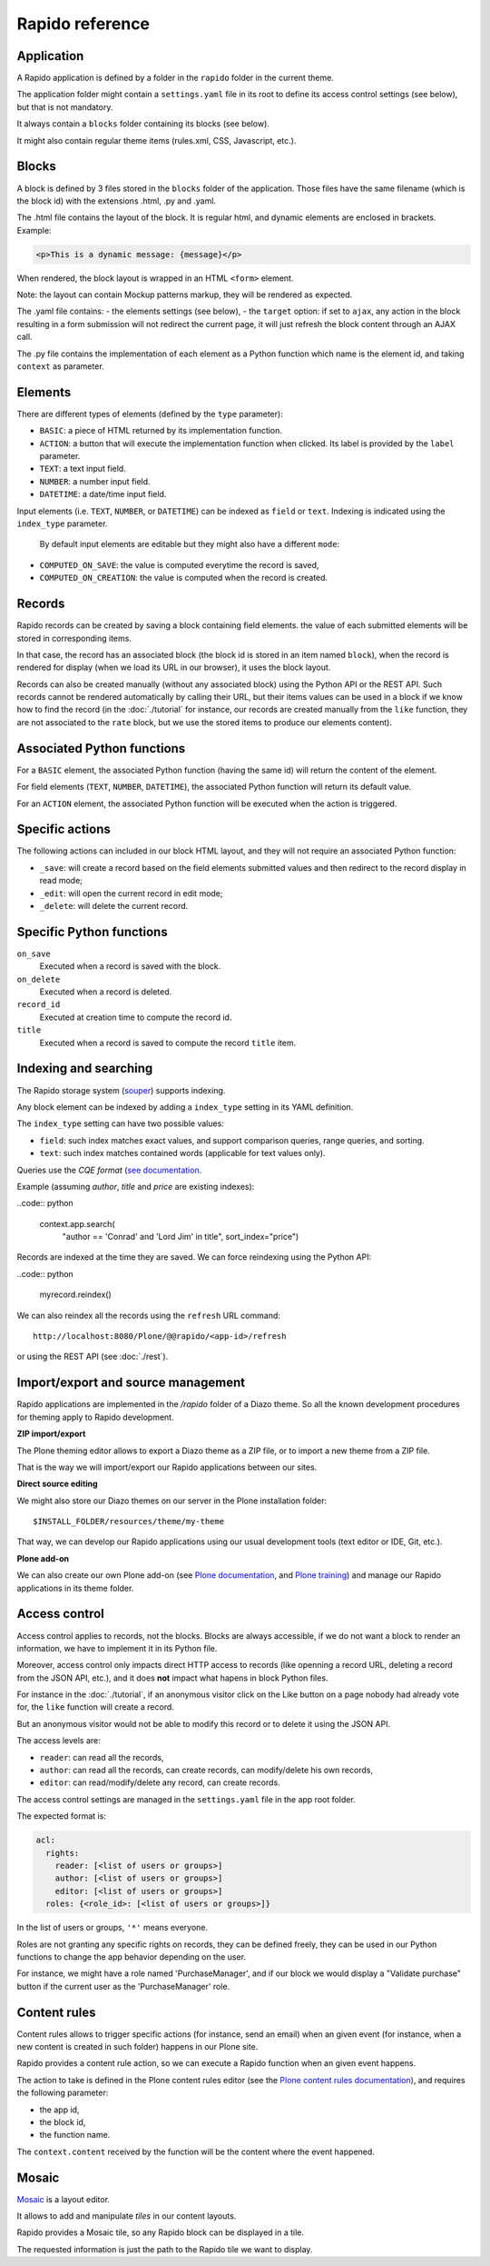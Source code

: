 Rapido reference
================

Application
-----------

A Rapido application is defined by a folder in the ``rapido`` folder in the
current theme.

The application folder might contain a ``settings.yaml`` file in its root to
define its access control settings (see below), but that is not mandatory.

It always contain a ``blocks`` folder containing its blocks (see below).

It might also contain regular theme items (rules.xml, CSS, Javascript, etc.).

Blocks
------

A block is defined by 3 files stored in the ``blocks`` folder of the
application.
Those files have the same filename (which is the block id) with the extensions
.html, .py and .yaml.

The .html file contains the layout of the block. It is regular html, and dynamic
elements are enclosed in brackets. Example:

.. code-block:: html

    <p>This is a dynamic message: {message}</p>

When rendered, the block layout is wrapped in an HTML ``<form>`` element.

Note: the layout can contain Mockup patterns markup, they will be rendered as
expected.

The .yaml file contains:
- the elements settings (see below),
- the ``target`` option: if set to ``ajax``, any action in the block resulting in a
form submission will not redirect the current page, it will just refresh the 
block content through an AJAX call.

The .py file contains the implementation of each element as a Python function
which name is the element id, and taking ``context`` as parameter.

Elements
--------

There are different types of elements (defined by the ``type`` parameter):

- ``BASIC``: a piece of HTML returned by its implementation function.
- ``ACTION``: a button that will execute the implementation function when clicked.
  Its label is provided by the ``label`` parameter.
- ``TEXT``: a text input field.
- ``NUMBER``: a number input field.
- ``DATETIME``: a date/time input field.

Input elements (i.e. ``TEXT``, ``NUMBER``, or ``DATETIME``) can be indexed as
``field`` or ``text``. Indexing is indicated using the ``index_type`` parameter.

 By default input elements are editable but they might also have a different
 ``mode``:

- ``COMPUTED_ON_SAVE``: the value is computed everytime the record is saved,
- ``COMPUTED_ON_CREATION``: the value is computed when the record is created.

Records
-------

Rapido records can be created by saving a block containing field elements.
the value of each submitted elements will be stored in corresponding items.

In that case, the record has an associated block (the block id is stored in an
item named ``block``), when the record is rendered for display (when we load its
URL in our browser), it uses the block layout.

Records can also be created manually (without any associated block) using the
Python API or the REST API. Such records cannot be rendered automatically by
calling their URL, but their items values can be used in a block if we know how
to find the record (in the :doc:`./tutorial` for instance, our records are
created manually from the ``like`` function, they are not associated to the
``rate`` block, but we use the stored items to produce our elements content).

Associated Python functions
---------------------------

For a ``BASIC`` element, the associated Python function (having the same id)
will return the content of the element.

For field elements (``TEXT``, ``NUMBER``, ``DATETIME``), the associated Python
function will return its default value.

For an ``ACTION`` element, the associated Python function will be executed when
the action is triggered.

Specific actions
----------------

The following actions can included in our block HTML layout, and they will not
require an associated Python function:

- ``_save``: will create a record based on the field elements submitted values
  and then redirect to the record display in read mode;
- ``_edit``: will open the current record in edit mode;
- ``_delete``: will delete the current record.

Specific Python functions
-------------------------

``on_save``
    Executed when a record is saved with the block.

``on_delete``
    Executed when a record is deleted.

``record_id``
    Executed at creation time to compute the record id.

``title``
    Executed when a record is saved to compute the record ``title`` item.

Indexing and searching
----------------------

The Rapido storage system (`souper <https://github.com/bluedynamics/souper>`_)
supports indexing.

Any block element can be indexed by adding a ``index_type`` setting in its YAML
definition.

The ``index_type`` setting can have two possible values:

- ``field``: such index matches exact values, and support comparison queries,
  range queries, and sorting.
- ``text``: such index matches contained words (applicable for text values only).

Queries use the *CQE format* (`see documentation <http://docs.repoze.org/catalog/usage.html#query-objects>`_.

Example (assuming `author`, `title` and `price` are existing indexes):

..code:: python

    context.app.search(
        "author == 'Conrad' and 'Lord Jim' in title",
        sort_index="price")

Records are indexed at the time they are saved. We can force reindexing using
the Python API:

..code:: python

    myrecord.reindex()

We can also reindex all the records using the ``refresh`` URL command::

    http://localhost:8080/Plone/@@rapido/<app-id>/refresh

or using the REST API (see :doc:`./rest`).

Import/export and source management
-----------------------------------

Rapido applications are implemented in the `/rapido` folder of a Diazo theme.
So all the known development procedures for theming apply to Rapido
development.

**ZIP import/export**

The Plone theming editor allows to export a Diazo theme as a ZIP file, or to
import a new theme from a ZIP file.

That is the way we will import/export our Rapido applications between our sites.

**Direct source editing**

We might also store our Diazo themes on our server in the Plone installation
folder::

    $INSTALL_FOLDER/resources/theme/my-theme

That way, we can develop our Rapido applications using our usual development
tools (text editor or IDE, Git, etc.).

**Plone add-on**

We can also create our own Plone add-on (see `Plone documentation <http://docs.plone.org/develop/addons/index.html>`_,
and `Plone training <http://training.plone.org/5/theming/theme-package.html>`_)
and manage our Rapido applications in its theme folder.


Access control
--------------

Access control applies to records, not the blocks. Blocks are always accessible,
if we do not want a block to render an information, we have to implement it in
its Python file.

Moreover, access control only impacts direct HTTP access to records (like openning
a record URL, deleting a record from the JSON API, etc.), and it does **not**
impact what hapens in block Python files.

For instance in the :doc:`./tutorial`, if an anonymous visitor click on the Like
button on a page nobody had already vote for, the ``like`` function will create
a record.

But an anonymous visitor would not be able to modify this record or to delete it
using the JSON API.

The access levels are:

- ``reader``: can read all the records,
- ``author``: can read all the records, can create records, can modify/delete his
  own records,
- ``editor``: can read/modify/delete any record, can create records.

The access control settings are managed in the ``settings.yaml`` file in the app
root folder.

The expected format is:

.. code-block:: yaml

    acl:
      rights:
        reader: [<list of users or groups>]
        author: [<list of users or groups>]
        editor: [<list of users or groups>]
      roles: {<role_id>: [<list of users or groups>]}

In the list of users or groups, ``'*'`` means everyone.

Roles are not granting any specific rights on records, they can be defined freely,
they can be used in our Python functions to change the app behavior depending on
the user.

For instance, we might have a role named 'PurchaseManager', and if our block we
would display a "Validate purchase" button if the current user as the
'PurchaseManager' role.

Content rules
-------------

Content rules allows to trigger specific actions (for instance, send an email)
when an given event (for instance, when a new content is created in such folder)
happens in our Plone site.

Rapido provides a content rule action, so we can execute a Rapido function when
an given event happens.

The action to take is defined in the Plone content rules editor (see the `Plone content rules documentation <http://docs.plone.org/working-with-content/managing-content/contentrules.html>`_), and requires the following parameter:

- the app id,
- the block id,
- the function name.

The ``context.content`` received by the function will be the content where the
event happened.

Mosaic
------

`Mosaic <http://plone-app-mosaic.s3-website-us-east-1.amazonaws.com/latest/>`_
is a layout editor.

It allows to add and manipulate `tiles` in our content layouts.

Rapido provides a Mosaic tile, so any Rapido block can be displayed in a tile.

The requested information is just the path to the Rapido tile we want to display.